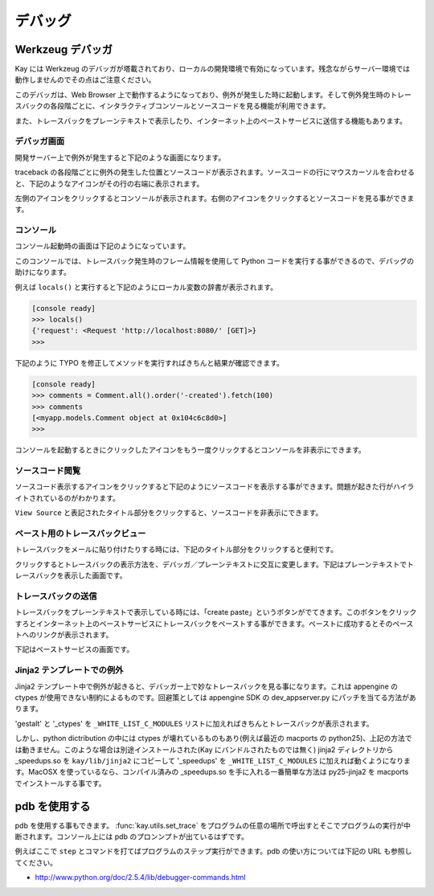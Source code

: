 ========
デバッグ
========

Werkzeug デバッガ
=================

Kay には Werkzeug のデバッガが塔載されており、ローカルの開発環境で有効になっています。残念ながらサーバー環境では動作しませんのでその点はご注意ください。

このデバッガは、Web Browser 上で動作するようになっており、例外が発生した時に起動します。そして例外発生時のトレースバックの各段階ごとに、インタラクティブコンソールとソースコードを見る機能が利用できます。

また、トレースバックをプレーンテキストで表示したり、インターネット上のペーストサービスに送信する機能もあります。

デバッガ画面
------------

開発サーバー上で例外が発生すると下記のような画面になります。

.. image:: images/debugger.png
   :scale: 80

traceback の各段階ごとに例外の発生した位置とソースコードが表示されます。ソースコードの行にマウスカーソルを合わせると、下記のようなアイコンがその行の右端に表示されます。

.. image:: images/debugger-icons.png

左側のアイコンをクリックするとコンソールが表示されます。右側のアイコンをクリックするとソースコードを見る事ができます。

コンソール
----------

コンソール起動時の画面は下記のようになっています。

.. image:: images/debugger-console-startup.png
   :scale: 80

このコンソールでは、トレースバック発生時のフレーム情報を使用して Python コードを実行する事ができるので、デバッグの助けになります。

例えば ``locals()`` と実行すると下記のようにローカル変数の辞書が表示されます。

.. code-block:: python

  [console ready]
  >>> locals()
  {'request': <Request 'http://localhost:8080/' [GET]>}
  >>>

下記のように TYPO を修正してメソッドを実行すればきちんと結果が確認できます。

.. code-block:: python

  [console ready]
  >>> comments = Comment.all().order('-created').fetch(100)
  >>> comments
  [<myapp.models.Comment object at 0x104c6c8d0>]
  >>> 

コンソールを起動するときにクリックしたアイコンをもう一度クリックするとコンソールを非表示にできます。

ソースコード閲覧
----------------

ソースコード表示するアイコンをクリックすると下記のようにソースコードを表示する事ができます。問題が起きた行がハイライトされているのがわかります。

.. image:: images/debugger-view-source.png
   :scale: 80

``View Source`` と表記されたタイトル部分をクリックすると、ソースコードを非表示にできます。


ペースト用のトレースバックビュー
--------------------------------

トレースバックをメールに貼り付けたりする時には、下記のタイトル部分をクリックすると便利です。

.. image:: images/debugger-traceback-title.png
   :scale: 80

クリックするとトレースバックの表示方法を、デバッガ／プレーンテキストに交互に変更します。下記はプレーンテキストでトレースバックを表示した画面です。

.. image:: images/debugger-plaintext-view.png
   :scale: 80

トレースバックの送信
--------------------

トレースバックをプレーンテキストで表示している時には、「create paste」というボタンがでてきます。このボタンをクリックすろとインターネット上のペーストサービスにトレースバックをペーストする事ができます。ペーストに成功するとそのペーストへのリンクが表示されます。

.. image:: images/debugger-paste-succeed.png
   :scale: 80

下記はペーストサービスの画面です。

.. image:: images/debugger-paste-service.png
   :scale: 80

Jinja2 テンプレートでの例外
----------------------------

Jinja2 テンプレート中で例外が起きると、デバッガー上で妙なトレースバックを見る事になります。これは appengine の ctypes が使用できない制約によるものです。回避策としては appengine SDK の dev_appserver.py にパッチを当てる方法があります。

'gestalt' と '_ctypes' を ``_WHITE_LIST_C_MODULES`` リストに加えればきちんとトレースバックが表示されます。

しかし、python dictribution の中には ctypes が壊れているものもあり(例えば最近の macports の python25)、上記の方法では動きません。このような場合は別途インストールされた(Kay にバンドルされたものでは無く) jinja2 ディレクトリから _speedups.so を ``kay/lib/jinja2`` にコピーして '_speedups' を ``_WHITE_LIST_C_MODULES`` に加えれば動くようになります。MacOSX を使っているなら、コンパイル済みの _speedups.so を手に入れる一番簡単な方法は py25-jinja2 を macports でインストールする事です。


pdb を使用する
==============

pdb を使用する事もできます。 :func:`kay.utils.set_trace` をプログラムの任意の場所で呼出すとそこでプログラムの実行が中断されます。コンソール上には pdb のプロンンプトが出ているはずです。

例えばここで ``step`` とコマンドを打てばプログラムのステップ実行ができます。pdb の使い方については下記の URL も参照してください。

* http://www.python.org/doc/2.5.4/lib/debugger-commands.html